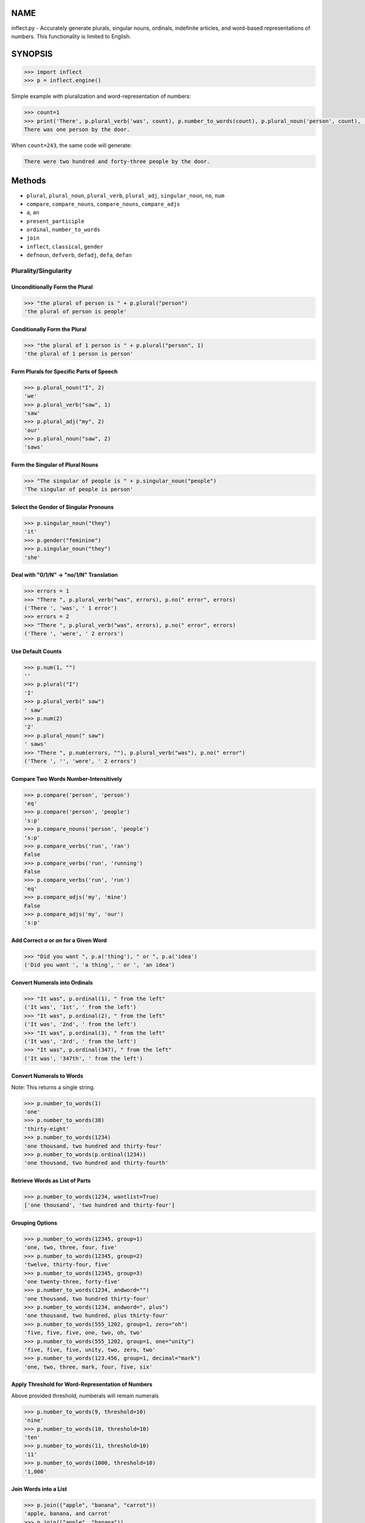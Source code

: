 .. image:: https://img.shields.io/pypi/v/inflect.svg
   :target: https://pypi.org/project/inflect

.. image:: https://img.shields.io/pypi/pyversions/inflect.svg

.. image:: https://github.com/jaraco/inflect/actions/workflows/main.yml/badge.svg
   :target: https://github.com/jaraco/inflect/actions?query=workflow%3A%22tests%22
   :alt: tests

.. image:: https://img.shields.io/endpoint?url=https://raw.githubusercontent.com/charliermarsh/ruff/main/assets/badge/v2.json
    :target: https://github.com/astral-sh/ruff
    :alt: Ruff

.. image:: https://readthedocs.org/projects/inflect/badge/?version=latest
   :target: https://inflect.readthedocs.io/en/latest/?badge=latest

.. image:: https://img.shields.io/badge/skeleton-2025-informational
   :target: https://blog.jaraco.com/skeleton

.. image:: https://tidelift.com/badges/package/pypi/inflect
   :target: https://tidelift.com/subscription/pkg/pypi-inflect?utm_source=pypi-inflect&utm_medium=readme

NAME
====

inflect.py - Accurately generate plurals, singular nouns, ordinals, indefinite articles, and word-based representations of numbers. This functionality is limited to English.

SYNOPSIS
========

.. code-block:: python
    
    >>> import inflect
    >>> p = inflect.engine()

Simple example with pluralization and word-representation of numbers:

.. code-block:: python
    
    >>> count=1
    >>> print('There', p.plural_verb('was', count), p.number_to_words(count), p.plural_noun('person', count), 'by the door.')
    There was one person by the door.

When ``count=243``, the same code will generate:

.. code-block:: python
    
    There were two hundred and forty-three people by the door.


Methods
=======

- ``plural``, ``plural_noun``, ``plural_verb``, ``plural_adj``, ``singular_noun``, ``no``, ``num``
- ``compare``, ``compare_nouns``, ``compare_nouns``, ``compare_adjs``
- ``a``, ``an``
- ``present_participle``
- ``ordinal``, ``number_to_words``
- ``join``
- ``inflect``, ``classical``, ``gender``
- ``defnoun``, ``defverb``, ``defadj``, ``defa``, ``defan``

Plurality/Singularity
---------------------
Unconditionally Form the Plural
^^^^^^^^^^^^^^^^^^^^^^^^^^^^^^^

.. code-block:: python
    
    >>> "the plural of person is " + p.plural("person")
    'the plural of person is people'

Conditionally Form the Plural
^^^^^^^^^^^^^^^^^^^^^^^^^^^^^

.. code-block:: python
    
    >>> "the plural of 1 person is " + p.plural("person", 1)
    'the plural of 1 person is person'

Form Plurals for Specific Parts of Speech
^^^^^^^^^^^^^^^^^^^^^^^^^^^^^^^^^^^^^^^^^

.. code-block:: python
    
    >>> p.plural_noun("I", 2)
    'we'
    >>> p.plural_verb("saw", 1)
    'saw'
    >>> p.plural_adj("my", 2)
    'our'
    >>> p.plural_noun("saw", 2)
    'saws'

Form the Singular of Plural Nouns
^^^^^^^^^^^^^^^^^^^^^^^^^^^^^^^^^

.. code-block:: python
    
    >>> "The singular of people is " + p.singular_noun("people")
    'The singular of people is person'

Select the Gender of Singular Pronouns
^^^^^^^^^^^^^^^^^^^^^^^^^^^^^^^^^^^^^^^

.. code-block:: python
    
    >>> p.singular_noun("they")
    'it'
    >>> p.gender("feminine")
    >>> p.singular_noun("they")
    'she'

Deal with "0/1/N" -> "no/1/N" Translation
^^^^^^^^^^^^^^^^^^^^^^^^^^^^^^^^^^^^^^^^^

.. code-block:: python
    
    >>> errors = 1
    >>> "There ", p.plural_verb("was", errors), p.no(" error", errors)
    ('There ', 'was', ' 1 error')
    >>> errors = 2
    >>> "There ", p.plural_verb("was", errors), p.no(" error", errors)
    ('There ', 'were', ' 2 errors')

Use Default Counts
^^^^^^^^^^^^^^^^^^

.. code-block:: python
    
    >>> p.num(1, "")
    ''
    >>> p.plural("I")
    'I'
    >>> p.plural_verb(" saw")
    ' saw'
    >>> p.num(2)
    '2'
    >>> p.plural_noun(" saw")
    ' saws'
    >>> "There ", p.num(errors, ""), p.plural_verb("was"), p.no(" error")
    ('There ', '', 'were', ' 2 errors')

Compare Two Words Number-Intensitively
^^^^^^^^^^^^^^^^^^^^^^^^^^^^^^^^^^^^^^^^

.. code-block:: python
    
    >>> p.compare('person', 'person')
    'eq'
    >>> p.compare('person', 'people')
    's:p'
    >>> p.compare_nouns('person', 'people')
    's:p'
    >>> p.compare_verbs('run', 'ran')
    False
    >>> p.compare_verbs('run', 'running')
    False
    >>> p.compare_verbs('run', 'run')
    'eq'
    >>> p.compare_adjs('my', 'mine')
    False
    >>> p.compare_adjs('my', 'our')
    's:p'

Add Correct *a* or *an* for a Given Word
^^^^^^^^^^^^^^^^^^^^^^^^^^^^^^^^^^^^^^^^

.. code-block:: python
    
    >>> "Did you want ", p.a('thing'), " or ", p.a('idea')
    ('Did you want ', 'a thing', ' or ', 'an idea')

Convert Numerals into Ordinals
^^^^^^^^^^^^^^^^^^^^^^^^^^^^^^

.. code-block:: python
    
    >>> "It was", p.ordinal(1), " from the left"
    ('It was', '1st', ' from the left')
    >>> "It was", p.ordinal(2), " from the left"
    ('It was', '2nd', ' from the left')
    >>> "It was", p.ordinal(3), " from the left"
    ('It was', '3rd', ' from the left')
    >>> "It was", p.ordinal(347), " from the left"
    ('It was', '347th', ' from the left')

Convert Numerals to Words
^^^^^^^^^^^^^^^^^^^^^^^^^
Note: This returns a single string.

.. code-block:: python
    
    >>> p.number_to_words(1)
    'one'
    >>> p.number_to_words(38)
    'thirty-eight'
    >>> p.number_to_words(1234)
    'one thousand, two hundred and thirty-four'
    >>> p.number_to_words(p.ordinal(1234))
    'one thousand, two hundred and thirty-fourth'

Retrieve Words as List of Parts
^^^^^^^^^^^^^^^^^^^^^^^^^^^^^^^^

.. code-block:: python
    
    >>> p.number_to_words(1234, wantlist=True)
    ['one thousand', 'two hundred and thirty-four']

Grouping Options
^^^^^^^^^^^^^^^^

.. code-block:: python
    
    >>> p.number_to_words(12345, group=1)
    'one, two, three, four, five'
    >>> p.number_to_words(12345, group=2)
    'twelve, thirty-four, five'
    >>> p.number_to_words(12345, group=3)
    'one twenty-three, forty-five'
    >>> p.number_to_words(1234, andword="")
    'one thousand, two hundred thirty-four'
    >>> p.number_to_words(1234, andword=", plus")
    'one thousand, two hundred, plus thirty-four'
    >>> p.number_to_words(555_1202, group=1, zero="oh")
    'five, five, five, one, two, oh, two'
    >>> p.number_to_words(555_1202, group=1, one="unity")
    'five, five, five, unity, two, zero, two'
    >>> p.number_to_words(123.456, group=1, decimal="mark")
    'one, two, three, mark, four, five, six'

Apply Threshold for Word-Representation of Numbers
^^^^^^^^^^^^^^^^^^^^^^^^^^^^^^^^^^^^^^^^^^^^^^^^^^
Above provided threshold, numberals will remain numerals

.. code-block:: python
    
    >>> p.number_to_words(9, threshold=10)
    'nine'
    >>> p.number_to_words(10, threshold=10)
    'ten'
    >>> p.number_to_words(11, threshold=10)
    '11'
    >>> p.number_to_words(1000, threshold=10)
    '1,000'

Join Words into a List
^^^^^^^^^^^^^^^^^^^^^^

.. code-block:: python
    
    >>> p.join(("apple", "banana", "carrot"))
    'apple, banana, and carrot'
    >>> p.join(("apple", "banana"))
    'apple and banana'
    >>> p.join(("apple", "banana", "carrot"), final_sep="")
    'apple, banana and carrot'
    >>> p.join(('apples', 'bananas', 'carrots'), conj='and even')
    'apples, bananas, and even carrots'
    >>> p.join(('apple', 'banana', 'carrot'), sep='/', sep_spaced=False, conj='', conj_spaced=False)
    'apple/banana/carrot'
    
Require Classical Plurals
^^^^^^^^^^^^^^^^^^^^^^^^^
Adhere to conventions from Classical Latin and Classical Greek

.. code-block:: python
        
    >>> p.classical()
    >>> p.plural_noun("focus", 2)
    'foci'
    >>> p.plural_noun("cherubim", 2)
    'cherubims'
    >>> p.plural_noun("cherub", 2)
    'cherubim'

Other options for classical plurals:

.. code-block:: python
    
    p.classical(all=True)  # USE ALL CLASSICAL PLURALS
    p.classical(all=False)  # SWITCH OFF CLASSICAL MODE
    
    p.classical(zero=True)  #  "no error" INSTEAD OF "no errors"
    p.classical(zero=False)  #  "no errors" INSTEAD OF "no error"
    
    p.classical(herd=True)  #  "2 buffalo" INSTEAD OF "2 buffalos"
    p.classical(herd=False)  #  "2 buffalos" INSTEAD OF "2 buffalo"
    
    p.classical(persons=True)  # "2 chairpersons" INSTEAD OF "2 chairpeople"
    p.classical(persons=False)  # "2 chairpeople" INSTEAD OF "2 chairpersons"
    
    p.classical(ancient=True)  # "2 formulae" INSTEAD OF "2 formulas"
    p.classical(ancient=False)  # "2 formulas" INSTEAD OF "2 formulae"


Support for interpolation
^^^^^^^^^^^^^^^^^^^^^^^^^
Supports string interpolation with the following functions: ``plural()``, ``plural_noun()``, ``plural_verb()``, ``plural_adj()``, ``singular_noun()``, ``a()``, ``an()``, ``num()`` and ``ordinal()``.

.. code-block:: python
    
    >>> p.inflect("The plural of {0} is plural('{0}')".format('car'))
    'The plural of car is cars'
    >>> p.inflect("The singular of {0} is singular_noun('{0}')".format('car'))
    'The singular of car is car'
    >>> p.inflect("I saw {0} plural('cat',{0})".format(3))
    'I saw 3 cats'
    >>> p.inflect(
    ...     "plural('I',{0}) "
    ...     "plural_verb('saw',{0}) "
    ...     "plural('a',{1}) "
    ...     "plural_noun('saw',{1})".format(1, 2)
    ... )
    'I saw some saws'
    >>> p.inflect(
    ...     "num({0}, False)plural('I') "
    ...     "plural_verb('saw') "
    ...     "num({1}, False)plural('a') "
    ...     "plural_noun('saw')".format(N1, 1)
    ... )
    'I saw a saw'
    >>> p.inflect(
    ...     "num({0}, False)plural('I') "
    ...     "plural_verb('saw') "
    ...     "num({1}, False)plural('a') "
    ...     "plural_noun('saw')".format(2, 2)
    ... )
    'we saw some saws'
    >>> p.inflect("I saw num({0}) plural('cat')\nnum()".format(cat_count))
    'I saw 3 cats\n'
    >>> p.inflect("There plural_verb('was',{0}) no('error',{0})".format(errors))
    'There were 2 errors'
    >>> p.inflect("There num({0}, False)plural_verb('was') no('error')".format(errors))
    'There were 2 errors'
    >>> p.inflect("Did you want a('{0}') or an('{1}')".format(thing, idea))
    'Did you want a thing or an idea'
    >>> p.inflect("It was ordinal('{0}') from the left".format(2))
    'It was 2nd from the left'

Add User-Defined Inflections
^^^^^^^^^^^^^^^^^^^^^^^^^^^^
Allows for overriding default rules.

Override noun defaults:

.. code-block:: python
        
    p.defnoun("VAX", "VAXen")  # SINGULAR => PLURAL

Override Verb defaults:

.. code-block:: python
    
    p.defverb(
        "will",  # 1ST PERSON SINGULAR
        "shall",  # 1ST PERSON PLURAL
        "will",  # 2ND PERSON SINGULAR
        "will",  # 2ND PERSON PLURAL
        "will",  # 3RD PERSON SINGULAR
        "will",  # 3RD PERSON PLURAL
    )

Override adjective defaults:

.. code-block:: python
    
    >>> p.defadj('hir', 'their')
    1
    >>> p.plural_adj('hir', 2)
    'their'

Override the words that use the indefinite articles "a" or "an":

.. code-block:: python
    
    >>> p.a('ape', 1)
    'an ape'
    >>> p.defa('a')
    1
    >>> p.a('ape', 1)
    'an ape'
    >>> p.defa('ape')
    1
    >>> p.a('ape', 1)
    'a ape'
    >>> p.defan('horrendous.*')
    1
    >>> p.a('horrendous affectation', 1)
    'an horrendous affectation'
    >>> 


DESCRIPTION
===========

The methods of the class ``engine`` in module ``inflect.py`` provide plural
inflections, singular noun inflections, "a"/"an" selection for English words,
and manipulation of numbers as words.

Plural forms of all nouns, most verbs, and some adjectives are
provided. Where appropriate, "classical" variants (for example: "brother" ->
"brethren", "dogma" -> "dogmata", etc.) are also provided.

Single forms of nouns are also provided. The gender of singular pronouns
can be chosen (for example "they" -> "it" or "she" or "he" or "they").

Pronunciation-based "a"/"an" selection is provided for all English
words, and most initialisms.

It is also possible to inflect numerals (1,2,3) to ordinals (1st, 2nd, 3rd)
or to English words ("one", "two", "three").

In generating these inflections, ``inflect.py`` follows the Oxford
English Dictionary and the guidelines in Fowler's Modern English
Usage, preferring the former where the two disagree.

The module is built around standard British spelling, but is designed
to cope with common American variants as well. Slang, jargon, and
other English dialects are *not* explicitly catered for.

Where two or more inflected forms exist for a single word (typically a
"classical" form and a "modern" form), ``inflect.py`` prefers the
more common form (typically the "modern" one), unless "classical"
processing has been specified
(see `MODERN VS CLASSICAL INFLECTIONS`).

FORMING PLURALS AND SINGULARS
=============================

Inflecting Plurals and Singulars
--------------------------------

All of the ``plural...`` plural inflection methods take the word to be
inflected as their first argument and return the corresponding inflection.
Note that all such methods expect the *singular* form of the word. The
results of passing a plural form are undefined (and unlikely to be correct).
Similarly, the ``si...`` singular inflection method expects the *plural*
form of the word.

The ``plural...`` methods also take an optional second argument,
which indicates the grammatical "number" of the word (or of another word
with which the word being inflected must agree). If the "number" argument is
supplied and is not ``1`` (or ``"one"`` or ``"a"``, or some other adjective that
implies the singular), the plural form of the word is returned. If the
"number" argument *does* indicate singularity, the (uninflected) word
itself is returned. If the number argument is omitted, the plural form
is returned unconditionally.

The ``si...`` method takes a second argument in a similar fashion. If it is
some form of the number ``1``, or is omitted, the singular form is returned.
Otherwise the plural is returned unaltered.


The various methods of ``inflect.engine`` are:



``plural_noun(word, count=None)``

 The method ``plural_noun()`` takes a *singular* English noun or
 pronoun and returns its plural. Pronouns in the nominative ("I" ->
 "we") and accusative ("me" -> "us") cases are handled, as are
 possessive pronouns ("mine" -> "ours").


``plural_verb(word, count=None)``

 The method ``plural_verb()`` takes the *singular* form of a
 conjugated verb (that is, one which is already in the correct "person"
 and "mood") and returns the corresponding plural conjugation.


``plural_adj(word, count=None)``

 The method ``plural_adj()`` takes the *singular* form of
 certain types of adjectives and returns the corresponding plural form.
 Adjectives that are correctly handled include: "numerical" adjectives
 ("a" -> "some"), demonstrative adjectives ("this" -> "these", "that" ->
 "those"), and possessives ("my" -> "our", "cat's" -> "cats'", "child's"
 -> "childrens'", etc.)


``plural(word, count=None)``

 The method ``plural()`` takes a *singular* English noun,
 pronoun, verb, or adjective and returns its plural form. Where a word
 has more than one inflection depending on its part of speech (for
 example, the noun "thought" inflects to "thoughts", the verb "thought"
 to "thought"), the (singular) noun sense is preferred to the (singular)
 verb sense.

 Hence ``plural("knife")`` will return "knives" ("knife" having been treated
 as a singular noun), whereas ``plural("knifes")`` will return "knife"
 ("knifes" having been treated as a 3rd person singular verb).

 The inherent ambiguity of such cases suggests that,
 where the part of speech is known, ``plural_noun``, ``plural_verb``, and
 ``plural_adj`` should be used in preference to ``plural``.


``singular_noun(word, count=None)``

 The method ``singular_noun()`` takes a *plural* English noun or
 pronoun and returns its singular. Pronouns in the nominative ("we" ->
 "I") and accusative ("us" -> "me") cases are handled, as are
 possessive pronouns ("ours" -> "mine"). When third person
 singular pronouns are returned they take the neuter gender by default
 ("they" -> "it"), not ("they"-> "she") nor ("they" -> "he"). This can be
 changed with ``gender()``.

Note that all these methods ignore any whitespace surrounding the
word being inflected, but preserve that whitespace when the result is
returned. For example, ``plural(" cat  ")`` returns " cats  ".


``gender(genderletter)``

 The third person plural pronoun takes the same form for the female, male and
 neuter (e.g. "they"). The singular however, depends upon gender (e.g. "she",
 "he", "it" and "they" -- "they" being the gender neutral form.) By default
 ``singular_noun`` returns the neuter form, however, the gender can be selected with
 the ``gender`` method. Pass the first letter of the gender to
 ``gender`` to return the f(eminine), m(asculine), n(euter) or t(hey)
 form of the singular. e.g.
 gender('f') followed by singular_noun('themselves') returns 'herself'.

Numbered plurals
----------------

The ``plural...`` methods return only the inflected word, not the count that
was used to inflect it. Thus, in order to produce "I saw 3 ducks", it
is necessary to use:

.. code-block:: python

    print("I saw", N, p.plural_noun(animal, N))

Since the usual purpose of producing a plural is to make it agree with
a preceding count, inflect.py provides a method
(``no(word, count)``) which, given a word and a(n optional) count, returns the
count followed by the correctly inflected word. Hence the previous
example can be rewritten:

.. code-block:: python

    print("I saw ", p.no(animal, N))

In addition, if the count is zero (or some other term which implies
zero, such as ``"zero"``, ``"nil"``, etc.) the count is replaced by the
word "no". Hence, if ``N`` had the value zero, the previous example
would print (the somewhat more elegant)::

    I saw no animals

rather than::

    I saw 0 animals

Note that the name of the method is a pun: the method
returns either a number (a *No.*) or a ``"no"``, in front of the
inflected word.


Reducing the number of counts required
--------------------------------------

In some contexts, the need to supply an explicit count to the various
``plural...`` methods makes for tiresome repetition. For example:

.. code-block:: python

    print(
        plural_adj("This", errors),
        plural_noun(" error", errors),
        plural_verb(" was", errors),
        " fatal.",
    )

inflect.py therefore provides a method
(``num(count=None, show=None)``) which may be used to set a persistent "default number"
value. If such a value is set, it is subsequently used whenever an
optional second "number" argument is omitted. The default value thus set
can subsequently be removed by calling ``num()`` with no arguments.
Hence we could rewrite the previous example:

.. code-block:: python

    p.num(errors)
    print(p.plural_adj("This"), p.plural_noun(" error"), p.plural_verb(" was"), "fatal.")
    p.num()

Normally, ``num()`` returns its first argument, so that it may also
be "inlined" in contexts like:

.. code-block:: python

    print(p.num(errors), p.plural_noun(" error"), p.plural_verb(" was"), " detected.")
    if severity > 1:
        print(
            p.plural_adj("This"), p.plural_noun(" error"), p.plural_verb(" was"), "fatal."
        )

However, in certain contexts (see `INTERPOLATING INFLECTIONS IN STRINGS`)
it is preferable that ``num()`` return an empty string. Hence ``num()``
provides an optional second argument. If that argument is supplied (that is, if
it is defined) and evaluates to false, ``num`` returns an empty string
instead of its first argument. For example:

.. code-block:: python

    print(p.num(errors, 0), p.no("error"), p.plural_verb(" was"), " detected.")
    if severity > 1:
        print(
            p.plural_adj("This"), p.plural_noun(" error"), p.plural_verb(" was"), "fatal."
        )



Number-insensitive equality
---------------------------

inflect.py also provides a solution to the problem
of comparing words of differing plurality through the methods
``compare(word1, word2)``, ``compare_nouns(word1, word2)``,
``compare_verbs(word1, word2)``, and ``compare_adjs(word1, word2)``.
Each  of these methods takes two strings, and  compares them
using the corresponding plural-inflection method (``plural()``, ``plural_noun()``,
``plural_verb()``, and ``plural_adj()`` respectively).

The comparison returns true if:

- the strings are equal, or
- one string is equal to a plural form of the other, or
- the strings are two different plural forms of the one word.


Hence all of the following return true:

.. code-block:: python

    p.compare("index", "index")  # RETURNS "eq"
    p.compare("index", "indexes")  # RETURNS "s:p"
    p.compare("index", "indices")  # RETURNS "s:p"
    p.compare("indexes", "index")  # RETURNS "p:s"
    p.compare("indices", "index")  # RETURNS "p:s"
    p.compare("indices", "indexes")  # RETURNS "p:p"
    p.compare("indexes", "indices")  # RETURNS "p:p"
    p.compare("indices", "indices")  # RETURNS "eq"

As indicated by the comments in the previous example, the actual value
returned by the various ``compare`` methods encodes which of the
three equality rules succeeded: "eq" is returned if the strings were
identical, "s:p" if the strings were singular and plural respectively,
"p:s" for plural and singular, and "p:p" for two distinct plurals.
Inequality is indicated by returning an empty string.

It should be noted that two distinct singular words which happen to take
the same plural form are *not* considered equal, nor are cases where
one (singular) word's plural is the other (plural) word's singular.
Hence all of the following return false:

.. code-block:: python

    p.compare("base", "basis")  # ALTHOUGH BOTH -> "bases"
    p.compare("syrinx", "syringe")  # ALTHOUGH BOTH -> "syringes"
    p.compare("she", "he")  # ALTHOUGH BOTH -> "they"

    p.compare("opus", "operas")  # ALTHOUGH "opus" -> "opera" -> "operas"
    p.compare("taxi", "taxes")  # ALTHOUGH "taxi" -> "taxis" -> "taxes"

Note too that, although the comparison is "number-insensitive" it is *not*
case-insensitive (that is, ``plural("time","Times")`` returns false. To obtain
both number and case insensitivity, use the ``lower()`` method on both strings
(that is, ``plural("time".lower(), "Times".lower())`` returns true).

Related Functionality
=====================

Shout out to these libraries that provide related functionality:

* `WordSet <https://jaracotext.readthedocs.io/en/latest/#jaraco.text.WordSet>`_
  parses identifiers like variable names into sets of words suitable for re-assembling
  in another form.

* `word2number <https://pypi.org/project/word2number/>`_ converts words to
  a number.


For Enterprise
==============

Available as part of the Tidelift Subscription.

This project and the maintainers of thousands of other packages are working with Tidelift to deliver one enterprise subscription that covers all of the open source you use.

`Learn more <https://tidelift.com/subscription/pkg/pypi-PROJECT?utm_source=pypi-PROJECT&utm_medium=referral&utm_campaign=github>`_.

